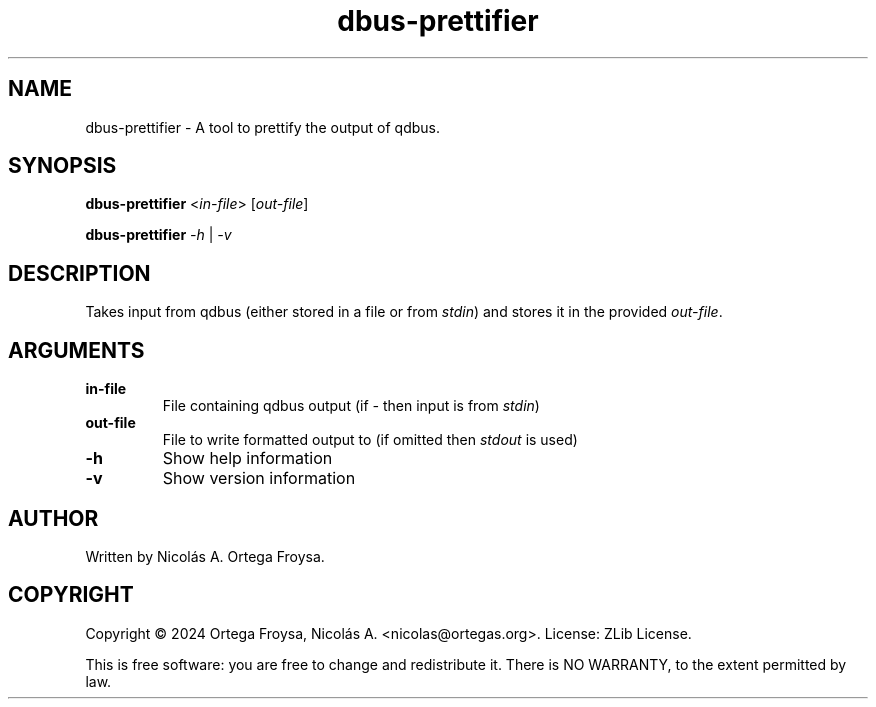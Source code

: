 .TH dbus-prettifier "1" "October 2025" "dbus-prettifier 1.2.1" "User Commands"
.SH "NAME"
dbus-prettifier - A tool to prettify the output of qdbus.
.SH "SYNOPSIS"
.B dbus-prettifier
<\fIin-file\fR> [\fIout-file\fR]

.B dbus-prettifier
\fI-h\fR | \fI-v\fR

.SH "DESCRIPTION"
Takes input from qdbus (either stored in a file or from \fIstdin\fR) and stores
it in the provided \fIout-file\fR.

.SH "ARGUMENTS"
.TP
\fBin-file\fR
File containing qdbus output (if \fI-\fR then input is from \fIstdin\fR)
.TP
\fBout-file\fR
File to write formatted output to (if omitted then \fIstdout\fR is used)
.TP
\fB\-h\fR
Show help information
.TP
\fB\-v\fR
Show version information

.SH "AUTHOR"
Written by Nicolás A. Ortega Froysa.

.SH "COPYRIGHT"
Copyright \(co 2024 Ortega Froysa, Nicolás A. <nicolas@ortegas.org>.
License: ZLib License.

This is free software: you are free to change and redistribute it.
There is NO WARRANTY, to the extent permitted by law.

